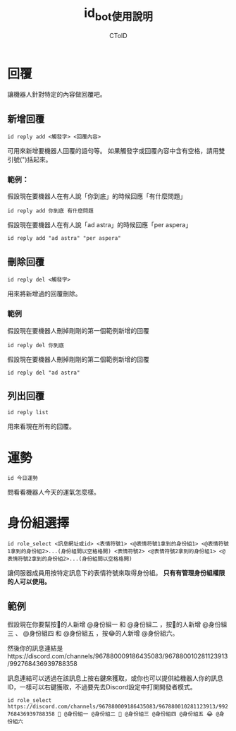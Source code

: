 #+TITLE: id_bot使用說明
#+AUTHOR: CToID

* 目錄 :toc:noexport:
- [[#回覆][回覆]]
  - [[#新增回覆][新增回覆]]
  - [[#刪除回覆][刪除回覆]]
  - [[#列出回覆][列出回覆]]
- [[#運勢][運勢]]
- [[#身份組選擇][身份組選擇]]
  - [[#範例][範例]]

* 回覆
讓機器人針對特定的內容做回覆吧。

** 新增回覆
~id reply add <觸發字> <回覆內容>~

可用來新增要機器人回覆的語句等。
如果觸發字或回覆內容中含有空格，請用雙引號(")括起來。

*** 範例：
假設現在要機器人在有人說「你到底」的時候回應「有什麼問題」

~id reply add 你到底 有什麼問題~

假設現在要機器人在有人說「ad astra」的時候回應「per aspera」

~id reply add "ad astra" "per aspera"~

** 刪除回覆
~id reply del <觸發字>~ 

用來將新增過的回覆刪除。

*** 範例
假設現在要機器人刪掉剛剛的第一個範例新增的回覆

~id reply del 你到底~

假設現在要機器人刪掉剛剛的第二個範例新增的回覆

~id reply del "ad astra"~

** 列出回覆
~id reply list~ 

用來看現在所有的回覆。

* 運勢
~id 今日運勢~ 

問看看機器人今天的運氣怎麼樣。

* 身份組選擇
~id role_select <訊息網址或id> <表情符號1> <@表情符號1拿到的身份組1> <@表情符號1拿到的身份組2>...(身份組間以空格格開) <表情符號2> <@表情符號2拿到的身份組1> <@表情符號2拿到的身份組2>...(身份組間以空格格開)~ 

讓伺服器成員用按特定訊息下的表情符號來取得身份組。
*只有有管理身份組權限的人可以使用。*

** 範例
假設現在你要幫按🤔的人新增 @身份組一 和 @身份組二 ，按🐧的人新增 @身份組三 、 @身份組四 和 @身份組五 ，按😂的人新增 @身份組六。

然後你的訊息連結是https://discord.com/channels/967880009186435083/967880010281123913/992768436939788358

訊息連結可以透過在該訊息上按右鍵來獲取，或你也可以提供給機器人你的訊息ID，一樣可以右鍵獲取，不過要先去Discord設定中打開開發者模式。

~id role_select https://discord.com/channels/967880009186435083/967880010281123913/992768436939788358 🤔 @身份組一 @身份組二 🐧 @身份組三 @身份組四 @身份組五 😂 @身份組六~
